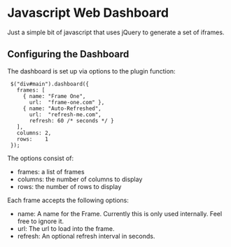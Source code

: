 * Javascript Web Dashboard

Just a simple bit of javascript that uses jQuery to generate a set of
iframes.

** Configuring the Dashboard

The dashboard is set up via options to the plugin function:

:  $("div#main").dashboard({
:    frames: [
:      { name: "Frame One",
:        url:  "frame-one.com" },
:      { name: "Auto-Refreshed",
:        url:  "refresh-me.com",
:        refresh: 60 /* seconds */ }
:    ],
:    columns: 2,
:    rows:    1
:  });

The options consist of:

  - frames:  a list of frames
  - columns: the number of columns to display
  - rows:    the number of rows to display


Each frame accepts the following options:

  - name:    A name for the Frame.  Currently this is only used
    internally.  Feel free to ignore it.
  - url:     The url to load into the frame.
  - refresh: An optional refresh interval in seconds.
